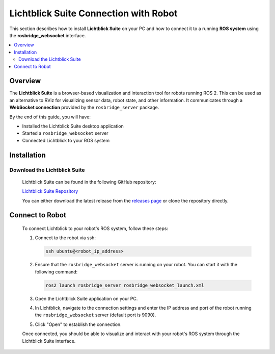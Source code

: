 ======================================
Lichtblick Suite Connection with Robot
======================================

This section describes how to install **Lichtblick Suite** on your PC and how to connect it to a running **ROS system** using the **rosbridge_websocket** interface.

.. contents::
   :local:
   :depth: 2


Overview
========

The **Lichtblick Suite** is a browser-based visualization and interaction tool for robots running ROS 2.
This can be used as an alternative to RViz for visualizing sensor data, robot state, and other information.
It communicates through a **WebSocket connection** provided by the ``rosbridge_server`` package.

By the end of this guide, you will have:

- Installed the Lichtblick Suite desktop application
- Started a ``rosbridge_websocket`` server
- Connected Lichtblick to your ROS system

Installation
============

Download the Lichtblick Suite
-----------------------------

   Lichtblick Suite can be found in the following GitHub repository:

   `Lichtblick Suite Repository <https://github.com/lichtblick-suite/lichtblick>`_

   You can either download the latest release from the `releases page <https://github.com/Lichtblick-Suite/lichtblick/releases>`_ or clone the repository directly.

Connect to Robot
================

   To connect Lichtblick to your robot's ROS system, follow these steps:

   1. Connect to the robot via ssh:

      .. code-block:: bash

         ssh ubuntu@<robot_ip_address>

   2. Ensure that the ``rosbridge_websocket`` server is running on your robot. You can start it with the following command:

      .. code-block:: bash

         ros2 launch rosbridge_server rosbridge_websocket_launch.xml

   3. Open the Lichtblick Suite application on your PC.

   4. In Lichtblick, navigate to the connection settings and enter the IP address and port of the robot running the ``rosbridge_websocket`` server (default port is 9090).

      .. image:: ../assets/lichtblick/lichtblick_connection.png
         :alt: Lichtblick Connection Settings
         :align: center


   5. Click "Open" to establish the connection.

   Once connected, you should be able to visualize and interact with your robot's ROS system through the Lichtblick Suite interface.
